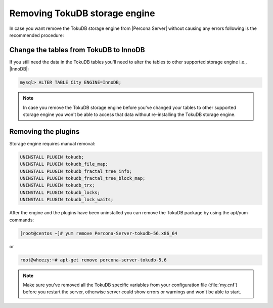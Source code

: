 .. _removing_tokudb:

================================
 Removing TokuDB storage engine
================================

In case you want remove the TokuDB storage engine from |Percona Server| without causing any errors following is the recommended procedure:

Change the tables from TokuDB to InnoDB
---------------------------------------

If you still need the data in the TokuDB tables you'll need to alter the tables to other supported storage engine i.e., |InnoDB|:

.. code-block:: mysql

   mysql> ALTER TABLE City ENGINE=InnoDB;

.. note:: 

   In case you remove the TokuDB storage engine before you've changed your tables to other supported storage engine you won't be able to access that data without re-installing the TokuDB storage engine.

Removing the plugins
--------------------

Storage engine requires manual removal: 

.. code-block:: mysql

 UNINSTALL PLUGIN tokudb; 
 UNINSTALL PLUGIN tokudb_file_map;
 UNINSTALL PLUGIN tokudb_fractal_tree_info;
 UNINSTALL PLUGIN tokudb_fractal_tree_block_map;
 UNINSTALL PLUGIN tokudb_trx;
 UNINSTALL PLUGIN tokudb_locks;
 UNINSTALL PLUGIN tokudb_lock_waits;

After the engine and the plugins have been uninstalled you can remove the TokuDB package by using the apt/yum commands: 

.. code-block:: bash

 [root@centos ~]# yum remove Percona-Server-tokudb-56.x86_64

or

.. code-block:: bash

 root@wheezy:~# apt-get remove percona-server-tokudb-5.6
 
.. note::

   Make sure you've removed all the TokuDB specific variables from your configuration file (:file:`my.cnf`) before you restart the server, otherwise server could show errors or warnings and won't be able to start.



